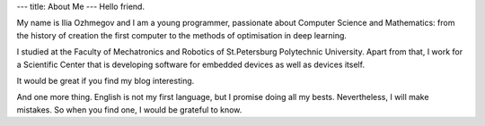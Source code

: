 ---
title: About Me
---
Hello friend.

My name is Ilia Ozhmegov and I am a young programmer, passionate about Computer Science and Mathematics: from the history of creation the first computer to the methods of optimisation in deep learning.

I studied at the Faculty of Mechatronics and Robotics of St.Petersburg Polytechnic University. Apart from that, I work for a Scientific Center that is developing software for embedded devices as well as devices itself.

It would be great if you find my blog interesting.

And one more thing. English is not my first language, but I promise doing all my bests. Nevertheless, I will make mistakes. So when you find one, I would be grateful to know.
